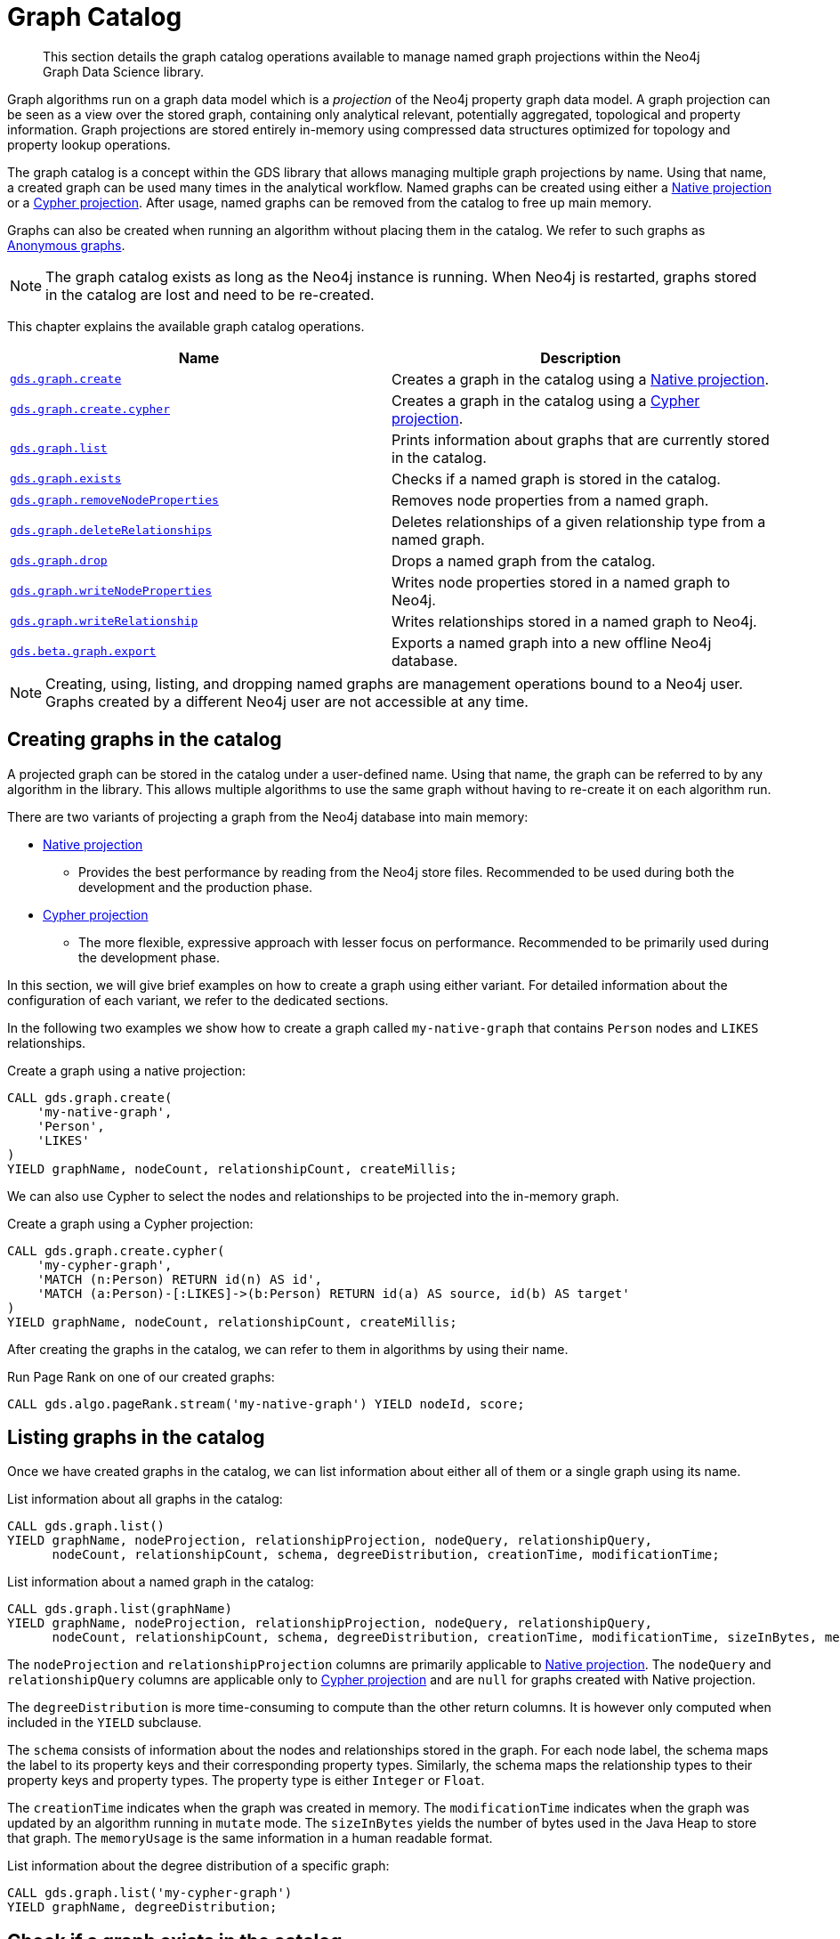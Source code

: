 [[graph-catalog-ops]]
= Graph Catalog

[abstract]
--
This section details the graph catalog operations available to manage named graph projections within the Neo4j Graph Data Science library.
--

Graph algorithms run on a graph data model which is a _projection_ of the Neo4j property graph data model.
A graph projection can be seen as a view over the stored graph, containing only analytical relevant, potentially aggregated, topological and property information.
Graph projections are stored entirely in-memory using compressed data structures optimized for topology and property lookup operations.

The graph catalog is a concept within the GDS library that allows managing multiple graph projections by name.
Using that name, a created graph can be used many times in the analytical workflow.
Named graphs can be created using either a <<native-projection, Native projection>> or a <<cypher-projection, Cypher projection>>.
After usage, named graphs can be removed from the catalog to free up main memory.

Graphs can also be created when running an algorithm without placing them in the catalog.
We refer to such graphs as <<anonymous-graph, Anonymous graphs>>.

[NOTE]
====
The graph catalog exists as long as the Neo4j instance is running.
When Neo4j is restarted, graphs stored in the catalog are lost and need to be re-created.
====

This chapter explains the available graph catalog operations.

[[table-proc]]
[opts=header,cols="1m,1"]
|===
| Name                                                                     | Description
| <<catalog-graph-create, gds.graph.create>>                               | Creates a graph in the catalog using a <<native-projection, Native projection>>.
| <<catalog-graph-create, gds.graph.create.cypher>>                        | Creates a graph in the catalog using a <<cypher-projection, Cypher projection>>.
| <<catalog-graph-list, gds.graph.list>>                                   | Prints information about graphs that are currently stored in the catalog.
| <<catalog-graph-exists, gds.graph.exists>>                               | Checks if a named graph is stored in the catalog.
| <<catalog-graph-remove-node-properties, gds.graph.removeNodeProperties>> | Removes node properties from a named graph.
| <<catalog-graph-delete-rel-type, gds.graph.deleteRelationships>>         | Deletes relationships of a given relationship type from a named graph.
| <<catalog-graph-drop, gds.graph.drop>>                                   | Drops a named graph from the catalog.
| <<catalog-graph-write-node-properties, gds.graph.writeNodeProperties>>   | Writes node properties stored in a named graph to Neo4j.
| <<catalog-graph-write-relationship, gds.graph.writeRelationship>>        | Writes relationships stored in a named graph to Neo4j.
| <<catalog-graph-export, gds.beta.graph.export>>                         | Exports a named graph into a new offline Neo4j database.
|===

[NOTE]
====
Creating, using, listing, and dropping named graphs are management operations bound to a Neo4j user.
Graphs created by a different Neo4j user are not accessible at any time.
====


[[catalog-graph-create]]
== Creating graphs in the catalog

A projected graph can be stored in the catalog under a user-defined name.
Using that name, the graph can be referred to by any algorithm in the library.
This allows multiple algorithms to use the same graph without having to re-create it on each algorithm run.

There are two variants of projecting a graph from the Neo4j database into main memory:

* <<native-projection, Native projection>>
** Provides the best performance by reading from the Neo4j store files.
   Recommended to be used during both the development and the production phase.
* <<cypher-projection, Cypher projection>>
** The more flexible, expressive approach with lesser focus on performance.
   Recommended to be primarily used during the development phase.

In this section, we will give brief examples on how to create a graph using either variant.
For detailed information about the configuration of each variant, we refer to the dedicated sections.

In the following two examples we show how to create a graph called `my-native-graph` that contains `Person` nodes and `LIKES` relationships.

.Create a graph using a native projection:
[source,cypher]
----
CALL gds.graph.create(
    'my-native-graph',
    'Person',
    'LIKES'
)
YIELD graphName, nodeCount, relationshipCount, createMillis;
----

We can also use Cypher to select the nodes and relationships to be projected into the in-memory graph.

.Create a graph using a Cypher projection:
[source,cypher]
----
CALL gds.graph.create.cypher(
    'my-cypher-graph',
    'MATCH (n:Person) RETURN id(n) AS id',
    'MATCH (a:Person)-[:LIKES]->(b:Person) RETURN id(a) AS source, id(b) AS target'
)
YIELD graphName, nodeCount, relationshipCount, createMillis;
----

After creating the graphs in the catalog, we can refer to them in algorithms by using their name.

.Run Page Rank on one of our created graphs:
[source,cypher]
----
CALL gds.algo.pageRank.stream('my-native-graph') YIELD nodeId, score;
----


[[catalog-graph-list]]
== Listing graphs in the catalog

Once we have created graphs in the catalog, we can list information about either all of them or a single graph using its name.

.List information about all graphs in the catalog:
[source,cypher]
----
CALL gds.graph.list()
YIELD graphName, nodeProjection, relationshipProjection, nodeQuery, relationshipQuery,
      nodeCount, relationshipCount, schema, degreeDistribution, creationTime, modificationTime;
----

.List information about a named graph in the catalog:
[source,cypher]
----
CALL gds.graph.list(graphName)
YIELD graphName, nodeProjection, relationshipProjection, nodeQuery, relationshipQuery,
      nodeCount, relationshipCount, schema, degreeDistribution, creationTime, modificationTime, sizeInBytes, memoryUsage;
----
The `nodeProjection` and `relationshipProjection` columns are primarily applicable to <<native-projection, Native projection>>.
The `nodeQuery` and `relationshipQuery` columns are applicable only to <<cypher-projection, Cypher projection>> and are `null` for graphs created with Native projection.

The `degreeDistribution` is more time-consuming to compute than the other return columns.
It is however only computed when included in the `YIELD` subclause.

The `schema` consists of information about the nodes and relationships stored in the graph.
For each node label, the schema maps the label to its property keys and their corresponding property types.
Similarly, the schema maps the relationship types to their property keys and property types.
The property type is either `Integer` or `Float`.

The `creationTime` indicates when the graph was created in memory.
The `modificationTime` indicates when the graph was updated by an algorithm running in `mutate` mode.
The `sizeInBytes` yields the number of bytes used in the Java Heap to store that graph.
The `memoryUsage` is the same information in a human readable format.

.List information about the degree distribution of a specific graph:
[source,cypher]
----
CALL gds.graph.list('my-cypher-graph')
YIELD graphName, degreeDistribution;
----


[[catalog-graph-exists]]
== Check if a graph exists in the catalog

We can check if a graph is stored in the catalog by looking up its name.

.Check if a graph exists in the catalog:
[source,cypher]
----
CALL gds.graph.exists('my-store-graph') YIELD exists;
----


[[catalog-graph-remove-node-properties]]
== Removing node properties from a named graph

We can remove node properties from a named graph in the catalog.
This is useful to free up main memory or to remove accidentally created node properties.

.Remove multiple node properties from a named graph:
[source,cypher]
----
CALL gds.graph.removeNodeProperties('my-graph', ['pageRank', 'communityId'])
----

The above example requires all given properties to be present on at least one node projection, and the properties will be removed from all such projections.

The procedure can be configured to remove just the properties for some specific node projections.
In the following example, we ran an algorithm on a sub-graph and subsequently remove the newly created property.

.Remove node properties of a specific node projection:
[source,cypher]
----
CALL gds.graph.create('my-graph', ['A', 'B'], '*')
CALL gds.wcc.mutate('my-graph', {nodeLabels: ['A'], mutateProperty: 'componentId'})
CALL gds.graph.removeNodeProperties('my-graph', ['componentId'], ['A'])
----

When a list of projections that are not `*` is specified, as in the example above, a different validation and execution is applied;
It is then required that all projections have all of the given properties, and they will be removed from all of the projections.

If any of the given projections is `'*'`, the procedure behaves like in the first example.


[[catalog-graph-delete-rel-type]]
== Deleting relationship types from a named graph

We can delete all relationships of a given type from a named graph in the catalog.
This is useful to free up main memory or to remove accidentally created relationship types.

.Delete all relationships of type T from a named graph:
[source,cypher]
----
CALL gds.graph.deleteRelationships('my-graph', 'T')
YIELD graphName, relationshipType, deletedRelationships, deletedProperties
----


[[catalog-graph-drop]]
== Removing graphs from the catalog

Once we have finished using the named graph we can remove it from the catalog to free up memory.

.Remove a graph from the catalog:
[source,cypher]
----
CALL gds.graph.drop('my-store-graph') YIELD graphName;
----


[[catalog-graph-write-node-properties]]
== Write node properties to Neo4j

We can write node properties stored in a named in-memory graph back to Neo4j.
This is useful if we ran multiple algorithms in `mutate` mode and want to write back some or all of the results.
This is similar to what the `write` execution mode does, but allows more fine-grained control over the operations.

The properties to write are typically the `writeProperty` values that were used when running algorithms.
Properties that were added to the created graph at creation time will often already be present in the Neo4j database.

.Write multiple node properties to Neo4j:
[source,cypher]
----
CALL gds.graph.writeNodeProperties('my-graph', ['componentId', 'pageRank', 'communityId'])
----

The above example requires all given properties to be present on at least one node projection, and the properties will be written for all such projections.

The procedure can be configured to write just the properties for some specific node projections.
In the following example, we ran an algorithm on a sub-graph and subsequently wrote the newly created property to Neo4j.

.Write node properties of a specific node projection to Neo4j:
[source,cypher]
----
CALL gds.graph.create('my-graph', ['A', 'B'], '*')
CALL gds.wcc.mutate('my-graph', {nodeLabels: ['A'], mutateProperty: 'componentId'})
CALL gds.graph.writeNodeProperties('my-graph', ['componentId'], ['A'])
----

When a list of projections that are not `*` is specified, as in the example above, a different validation and execution is applied;
It is then required that all projections have all of the given properties, and they will be written to Neo4j for all of the projections.

If any of the given projections is `'*'`, the procedure behaves like in the first example.


[[catalog-graph-write-relationship]]
== Write relationships to Neo4j

We can write relationships stored in a named in-memory graph back to Neo4j.
This can be used to write algorithm results (for example from <<algorithms-node-similarity, Node Similarity>>) or relationships that have been aggregated during graph creation.

The relationships to write are specified by a relationship type.
This can either be an element identifier used in a relationship projection during graph construction or the `writeRelationshipType` used in algorithms that create relationships.

.Write relationships to Neo4j:
[source,cypher]
----
CALL gds.graph.writeRelationship('my-graph', 'SIMILAR_TO')
----

By default, no relationship properties will be written.
To write relationship properties, these have to be explicitly specified.

.Write relationships and their properties to Neo4j:
[source,cypher]
----
CALL gds.graph.writeRelationship('my-graph', 'SIMILAR_TO', 'similarityScore')
----


[[catalog-graph-export]]
[.beta]
== Create Neo4j databases from named graphs

[.tier-note]
This procedure is in the beta tier. For more information on this tier of algorithm, see <<algorithms, here>>.

We can create new Neo4j databases from named in-memory graphs stored in the graph catalog.
All nodes, relationships and properties present in an in-memory graph are written to a new Neo4j database.
This includes data that has been projected in `gds.graph.create` and data that has been added by running algorithms in `mutate` mode.
The newly created database will be stored in the Neo4j `databases` directory using a given database name.

The feature is useful in the following, exemplary scenarios:

* Avoid heavy write load on the operational system by exporting the data instead of writing back.
* Create an analytical view of the operational system that can be used as a basis for running algorithms.
* Produce snapshots of analytical results and persistent them for archiving and inspection.
* Share analytical results within the organization.

.Export a named graph to a new database in the Neo4j databases directory:
[source,cypher]
----
CALL gds.beta.graph.export('my-graph', { dbName: 'mydatabase' })
----

The procedure yields information about the number of nodes, relationships and properties written.

.Graph export configuration
[opts="header",cols="1,1,1m,1,4"]
|===
| Name                    | Type    | Default    | Optional  | Description
| dbName                  | String  | none       | No        | Name of the exported Neo4j database.
| writeConcurrency        | Boolean | 4          | yes       | The number of concurrent threads used for writing the database.
| enableDebugLog          | Boolean | false      | yes       | Prints debug information to Neo4j log files.
| batchSize               | Integer | 10000      | yes       | Number of entities processed by one single thread at a time.
| defaultRelationshipType | String  | "\__ALL__" | yes       | Relationship type used for `*` relationship projections.
|===

The new database can be started using link:https://neo4j.com/docs/cypher-manual/current/administration/databases/#administration-databases-start-database[`databases management commands`].

.After running the procedure, we can start a new database and query the exported graph:
[source,cypher]
----
:use system
CREATE DATABASE mydatabase;
:use mydatabase
MATCH (n) RETURN n;
----
